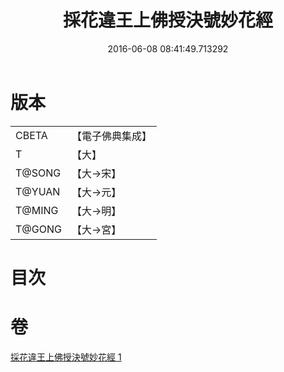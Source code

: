 #+TITLE: 採花違王上佛授決號妙花經 
#+DATE: 2016-06-08 08:41:49.713292

* 版本
 |     CBETA|【電子佛典集成】|
 |         T|【大】     |
 |    T@SONG|【大→宋】   |
 |    T@YUAN|【大→元】   |
 |    T@MING|【大→明】   |
 |    T@GONG|【大→宮】   |

* 目次

* 卷
[[file:KR6i0140_001.txt][採花違王上佛授決號妙花經 1]]

